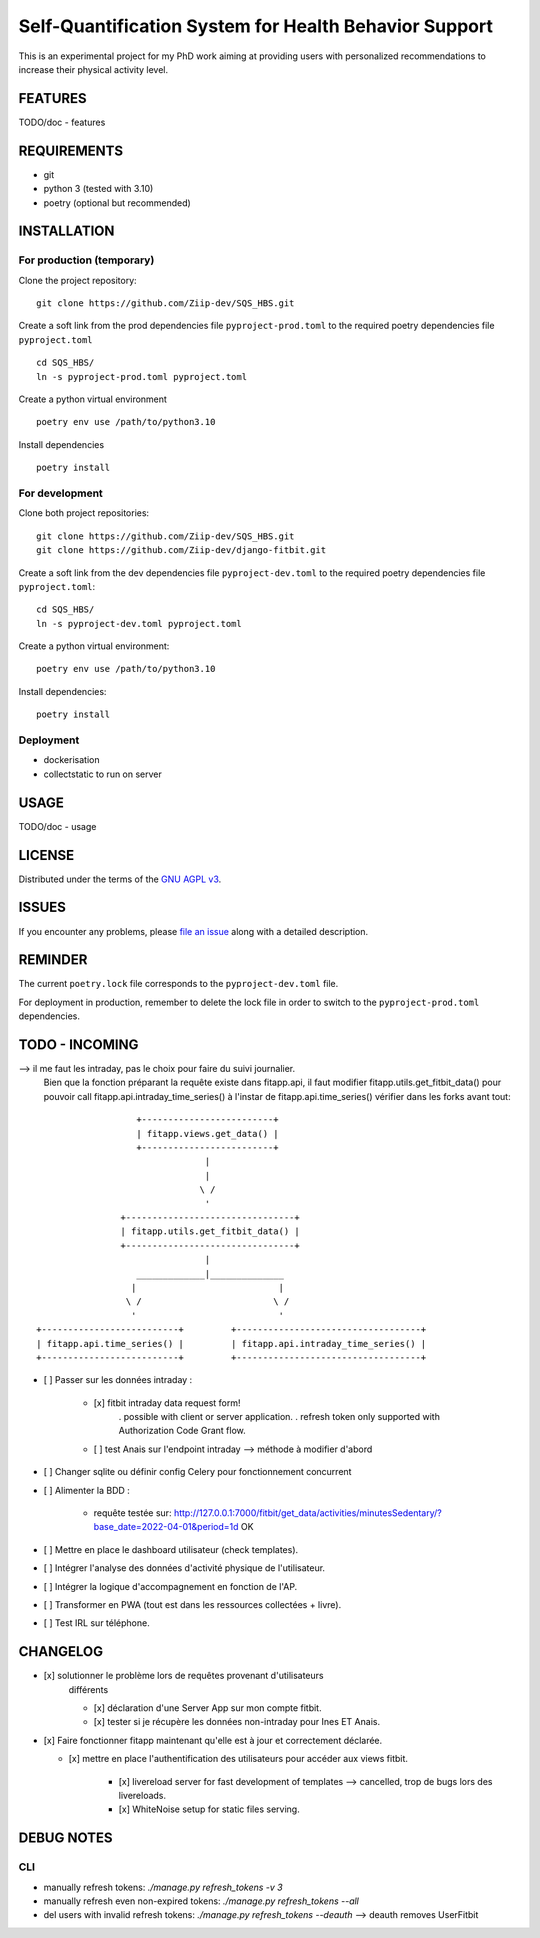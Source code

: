 ======================================================
Self-Quantification System for Health Behavior Support
======================================================

This is an experimental project for my PhD work aiming at providing users
with personalized recommendations to increase their physical activity level.

FEATURES
========

TODO/doc - features


REQUIREMENTS
============

- git
- python 3 (tested with 3.10)
- poetry (optional but recommended)


INSTALLATION
============

For production (temporary)
--------------------------

Clone the project repository::

    git clone https://github.com/Ziip-dev/SQS_HBS.git

Create a soft link from the prod dependencies file ``pyproject-prod.toml`` to
the required poetry dependencies file ``pyproject.toml`` ::

    cd SQS_HBS/
    ln -s pyproject-prod.toml pyproject.toml

Create a python virtual environment ::

    poetry env use /path/to/python3.10

Install dependencies ::

    poetry install


For development
---------------

Clone both project repositories::

    git clone https://github.com/Ziip-dev/SQS_HBS.git
    git clone https://github.com/Ziip-dev/django-fitbit.git

Create a soft link from the dev dependencies file ``pyproject-dev.toml`` to
the required poetry dependencies file ``pyproject.toml``::

    cd SQS_HBS/
    ln -s pyproject-dev.toml pyproject.toml

Create a python virtual environment::

    poetry env use /path/to/python3.10

Install dependencies::

    poetry install


Deployment
----------

- dockerisation
- collectstatic to run on server


USAGE
=====

TODO/doc - usage


LICENSE
=======

Distributed under the terms of the `GNU AGPL v3`_.

.. _GNU AGPL v3: https://github.com/Ziip-dev/SQS_HBS/blob/main/LICENSE


ISSUES
======

If you encounter any problems, please `file an issue`_ along with a
detailed description.

.. _file an issue: https://github.com/Ziip-dev/SQS_HBS/issues


REMINDER
========

The current ``poetry.lock`` file corresponds to the ``pyproject-dev.toml``
file.

For deployment in production, remember to delete the lock file in order to
switch to the ``pyproject-prod.toml`` dependencies.


TODO - INCOMING
===============

--> il me faut les intraday, pas le choix pour faire du suivi journalier.
    Bien que la fonction préparant la requête existe dans fitapp.api,
    il faut modifier fitapp.utils.get_fitbit_data() pour pouvoir call
    fitapp.api.intraday_time_series() à l'instar de fitapp.api.time_series()
    vérifier dans les forks avant tout:

::

                            +-------------------------+
                            | fitapp.views.get_data() |
                            +-------------------------+
                                         |
                                         |
                                        \ /
                                         '
                         +--------------------------------+
                         | fitapp.utils.get_fitbit_data() |
                         +--------------------------------+
                                         |
                            _____________|______________
                           |                           |
                          \ /                         \ /
                           '                           '
         +--------------------------+         +-----------------------------------+
         | fitapp.api.time_series() |         | fitapp.api.intraday_time_series() |
         +--------------------------+         +-----------------------------------+


- [ ] Passer sur les données intraday :

    - [x] fitbit intraday data request form!
        . possible with client or server application.
        . refresh token only supported with Authorization Code Grant flow.

    - [ ] test Anais sur l'endpoint intraday --> méthode à modifier d'abord


- [ ] Changer sqlite ou définir config Celery pour fonctionnement concurrent


- [ ] Alimenter la BDD :

    - requête testée sur:
      http://127.0.0.1:7000/fitbit/get_data/activities/minutesSedentary/?base_date=2022-04-01&period=1d
      OK


- [ ] Mettre en place le dashboard utilisateur (check templates).

- [ ] Intégrer l'analyse des données d'activité physique de l'utilisateur.

- [ ] Intégrer la logique d'accompagnement en fonction de l'AP.

- [ ] Transformer en PWA (tout est dans les ressources collectées + livre).

- [ ] Test IRL sur téléphone.



CHANGELOG
=========

- [x] solutionner le problème lors de requêtes provenant d'utilisateurs
    différents

    - [x] déclaration d'une Server App sur mon compte fitbit.

    - [x] tester si je récupère les données non-intraday pour Ines ET Anais.



- [x] Faire fonctionner fitapp maintenant qu'elle est à jour et correctement
  déclarée.

  - [x] mettre en place l'authentification des utilisateurs pour accéder
    aux views fitbit.

      - [x] livereload server for fast development of templates
        --> cancelled, trop de bugs lors des livereloads.

      - [x] WhiteNoise setup for static files serving.



DEBUG NOTES
===========

CLI
---

- manually refresh tokens: `./manage.py refresh_tokens -v 3`
- manually refresh even non-expired tokens: `./manage.py refresh_tokens --all`
- del users with invalid refresh tokens: `./manage.py refresh_tokens --deauth`
  --> deauth removes UserFitbit
